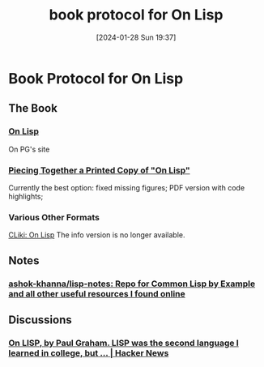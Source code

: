 #+TITLE:      book protocol for On Lisp
#+DATE:       [2024-01-28 Sun 19:37]
#+FILETAGS:   :lisp:
#+IDENTIFIER: 20240128T193711
#+SOURCE: 

* Book Protocol for On Lisp

** The Book
*** [[https://paulgraham.com/onlisp.html][On Lisp]]
On PG's site
*** [[https://www.lurklurk.org/onlisp/onlisp.html][Piecing Together a Printed Copy of "On Lisp"]]
Currently the best option:
fixed missing figures;
PDF version with code highlights;

*** Various Other Formats
[[https://cliki.net/On+Lisp][CLiki: On Lisp]]
The info version is no longer available.
** Notes
*** [[https://github.com/ashok-khanna/lisp-notes?tab=readme-ov-file#org77d32bb][ashok-khanna/lisp-notes: Repo for Common Lisp by Example and all other useful resources I found online]]
** Discussions
*** [[https://news.ycombinator.com/item?id=14842894][On LISP, by Paul Graham. LISP was the second language I learned in college, but ... | Hacker News]]
